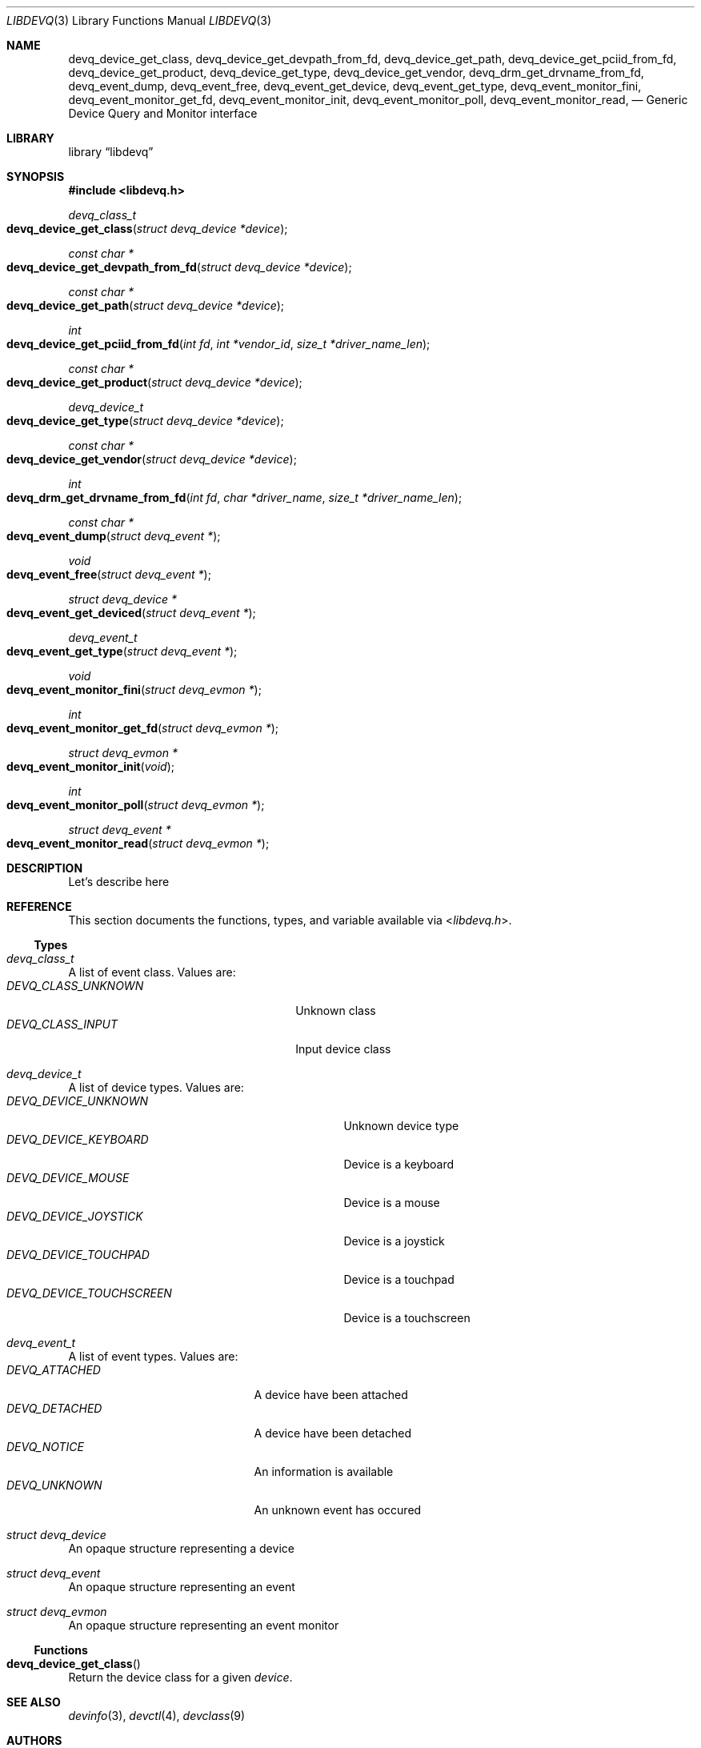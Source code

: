 .\" Copyright (c) 2014 Baptiste Daroussin <bapt@FreeBSD.org>
.\" Redistribution and use in source and binary forms, with or without
.\" modification, are permitted provided that the following conditions
.\" are met:
.\" 1. Redistributions of source code must retain the above copyright
.\"    notice, this list of conditions and the following disclaimer.
.\" 2. Redistributions in binary form must reproduce the above copyright
.\"    notice, this list of conditions and the following disclaimer in the
.\"    documentation and/or other materials provided with the distribution.
.\"
.\" THIS SOFTWARE IS PROVIDED BY THE AUTHOR AND CONTRIBUTORS ``AS IS'' AND
.\" ANY EXPRESS OR IMPLIED WARRANTIES, INCLUDING, BUT NOT LIMITED TO, THE
.\" IMPLIED WARRANTIES OF MERCHANTABILITY AND FITNESS FOR A PARTICULAR PURPOSE
.\" ARE DISCLAIMED.  IN NO EVENT SHALL THE AUTHOR OR CONTRIBUTORS BE LIABLE
.\" FOR ANY DIRECT, INDIRECT, INCIDENTAL, SPECIAL, EXEMPLARY, OR CONSEQUENTIAL
.\" DAMAGES (INCLUDING, BUT NOT LIMITED TO, PROCUREMENT OF SUBSTITUTE GOODS
.\" OR SERVICES; LOSS OF USE, DATA, OR PROFITS; OR BUSINESS INTERRUPTION)
.\" HOWEVER CAUSED AND ON ANY THEORY OF LIABILITY, WHETHER IN CONTRACT, STRICT
.\" LIABILITY, OR TORT (INCLUDING NEGLIGENCE OR OTHERWISE) ARISING IN ANY WAY
.\" OUT OF THE USE OF THIS SOFTWARE, EVEN IF ADVISED OF THE POSSIBILITY OF
.\" SUCH DAMAGE.
.\"
.Dd January 08, 2015
.Dt LIBDEVQ 3
.Os
.Sh NAME
.Nm devq_device_get_class ,
.Nm devq_device_get_devpath_from_fd ,
.Nm devq_device_get_path ,
.Nm devq_device_get_pciid_from_fd ,
.Nm devq_device_get_product ,
.Nm devq_device_get_type ,
.Nm devq_device_get_vendor ,
.Nm devq_drm_get_drvname_from_fd ,
.Nm devq_event_dump ,
.Nm devq_event_free ,
.Nm devq_event_get_device ,
.Nm devq_event_get_type ,
.Nm devq_event_monitor_fini ,
.Nm devq_event_monitor_get_fd ,
.Nm devq_event_monitor_init ,
.Nm devq_event_monitor_poll ,
.Nm devq_event_monitor_read ,
.Nd Generic Device Query and Monitor interface
.Sh LIBRARY
.Lb libdevq
.Sh SYNOPSIS
.In libdevq.h
.Ft devq_class_t
.Fo devq_device_get_class
.Fa "struct devq_device *device"
.Fc
.Ft const char *
.Fo devq_device_get_devpath_from_fd
.Fa "struct devq_device *device"
.Fc
.Ft const char *
.Fo devq_device_get_path
.Fa "struct devq_device *device"
.Fc
.Ft int
.Fo devq_device_get_pciid_from_fd
.Fa "int fd"
.Fa "int *vendor_id"
.Fa "size_t *driver_name_len"
.Fc
.Ft const char *
.Fo devq_device_get_product
.Fa "struct devq_device *device"
.Fc
.Ft devq_device_t
.Fo devq_device_get_type
.Fa "struct devq_device *device"
.Fc
.Ft const char *
.Fo devq_device_get_vendor
.Fa "struct devq_device *device"
.Fc
.Ft int
.Fo devq_drm_get_drvname_from_fd
.Fa "int fd"
.Fa "char *driver_name"
.Fa "size_t *driver_name_len"
.Fc
.Ft const char *
.Fo devq_event_dump
.Fa "struct devq_event *"
.Fc
.Ft void
.Fo devq_event_free
.Fa "struct devq_event *"
.Fc
.Ft struct devq_device *
.Fo devq_event_get_deviced
.Fa "struct devq_event *"
.Fc
.Ft devq_event_t
.Fo devq_event_get_type
.Fa "struct devq_event *"
.Fc
.Ft void
.Fo devq_event_monitor_fini
.Fa "struct devq_evmon *"
.Fc
.Ft int
.Fo devq_event_monitor_get_fd
.Fa "struct devq_evmon *"
.Fc
.Ft struct devq_evmon *
.Fo devq_event_monitor_init
.Fa "void"
.Fc
.Ft int
.Fo devq_event_monitor_poll
.Fa "struct devq_evmon *"
.Fc
.Ft struct devq_event *
.Fo devq_event_monitor_read
.Fa "struct devq_evmon *"
.Fc
.Sh DESCRIPTION
Let's describe here
.Sh REFERENCE
This section documents the functions, types, and variable available via
.In libdevq.h .
.Ss Types
.Bl -ohang
.It Vt "devq_class_t"
A list of event class. Values are:
.Bl -tag -width "DEVQ_CLASS_UNKNOWN" -compact -offset indent
.It Em DEVQ_CLASS_UNKNOWN
Unknown class
.It Em DEVQ_CLASS_INPUT
Input device class
.El
.It Vt "devq_device_t"
A list of device types.  Values are:
.Bl -tag -width "DEVQ_DEVICE_TOUCHSCREEN" -compact -offset indent
.It Em DEVQ_DEVICE_UNKNOWN
Unknown device type
.It Em DEVQ_DEVICE_KEYBOARD
Device is a keyboard
.It Em DEVQ_DEVICE_MOUSE
Device is a mouse
.It Em DEVQ_DEVICE_JOYSTICK
Device is a joystick
.It Em DEVQ_DEVICE_TOUCHPAD
Device is a touchpad
.It Em DEVQ_DEVICE_TOUCHSCREEN
Device is a touchscreen
.El
.It Vt "devq_event_t"
A list of event types. Values are:
.Bl -tag -width "DEVQ_ATTACHED" -compact -offset indent
.It Em DEVQ_ATTACHED
A device have been attached
.It Em DEVQ_DETACHED
A device have been detached
.It Em DEVQ_NOTICE
An information is available
.It Em DEVQ_UNKNOWN
An unknown event has occured
.El
.It Vt "struct devq_device"
An opaque structure representing a device
.It Vt "struct devq_event"
An opaque structure representing an event
.It Vt "struct devq_evmon"
An opaque structure representing an event monitor
.El
.Ss Functions
.Bl -ohang
.It Fn devq_device_get_class
Return the device class for a given
.Va device .
.El
.Sh SEE ALSO
.Xr devinfo 3 ,
.Xr devctl 4 ,
.Xr devclass 9
.Sh AUTHORS
The
.Nm
library was written by:
.Pp
.An Baptiste Daroussin Aq Mt bapt@FreeBSD.org ,
.An Jean-S\['e]bastien P\['e]dron Aq Mt dumbbell@FreeBSD.org ,
.An Koop Mast Aq Mt kwm@FreeBSD.org ,
